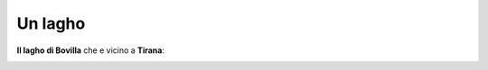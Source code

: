 .. _lake:

Un lagho
**********************

**Il lagho di Bovilla** che e vicino a **Tirana**:

.. image:: /media/beautiful_things/lake.png
   :width: 400